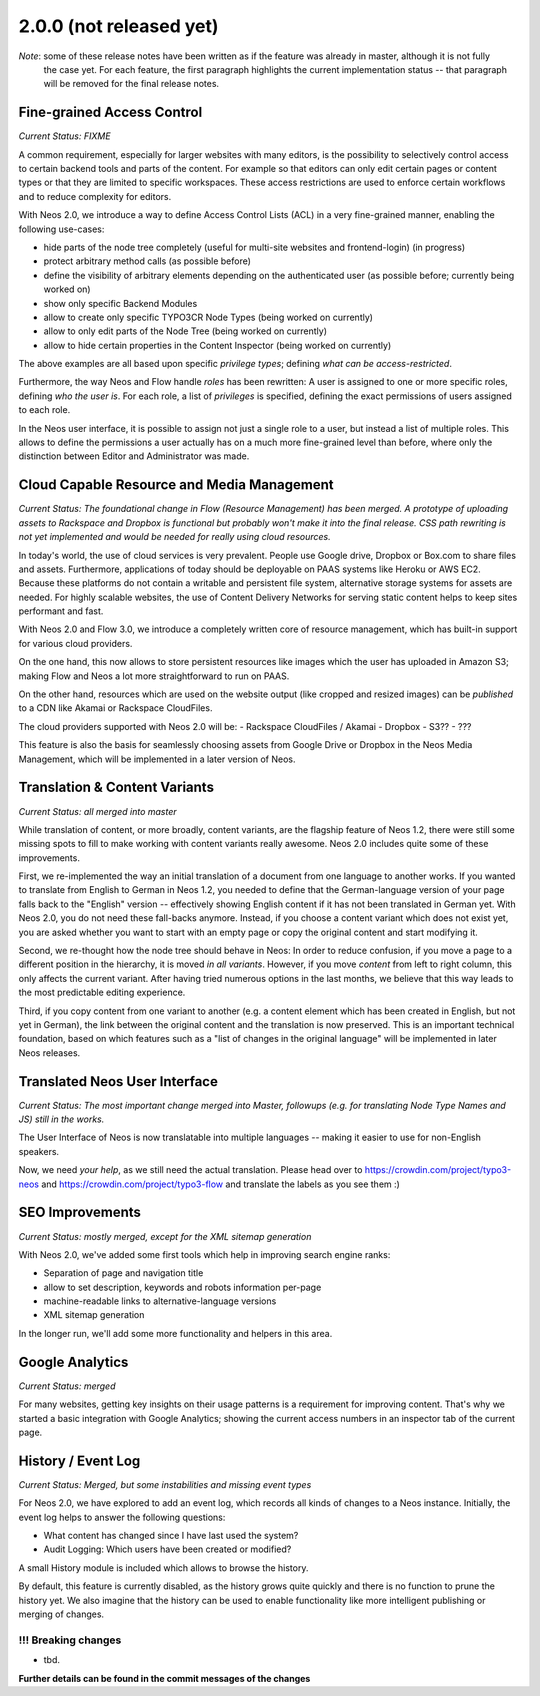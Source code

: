 ========================
2.0.0 (not released yet)
========================

*Note*: some of these release notes have been written as if the feature was already in master, although it is not fully
        the case yet. For each feature, the first paragraph highlights the current implementation status -- that
        paragraph will be removed for the final release notes.

Fine-grained Access Control
===========================

*Current Status: FIXME*

A common requirement, especially for larger websites with many editors, is the possibility to selectively control access
to certain backend tools and parts of the content. For example so that editors can only edit certain pages or content
types or that they are limited to specific workspaces. These access restrictions are used to enforce certain workflows
and to reduce complexity for editors.

With Neos 2.0, we introduce a way to define Access Control Lists (ACL) in a very fine-grained manner, enabling the
following use-cases:

- hide parts of the node tree completely (useful for multi-site websites and frontend-login) (in progress)
- protect arbitrary method calls (as possible before)
- define the visibility of arbitrary elements depending on the authenticated user (as possible before; currently being
  worked on)
- show only specific Backend Modules
- allow to create only specific TYPO3CR Node Types (being worked on currently)
- allow to only edit parts of the Node Tree (being worked on currently)
- allow to hide certain properties in the Content Inspector (being worked on currently)

The above examples are all based upon specific *privilege types*; defining *what can be access-restricted*.

Furthermore, the way Neos and Flow handle *roles* has been rewritten: A user is assigned to one or more specific
roles, defining *who the user is*. For each role, a list of *privileges* is specified, defining the exact permissions of
users assigned to each role.

In the Neos user interface, it is possible to assign not just a single role to a user, but instead a list of multiple
roles. This allows to define the permissions a user actually has on a much more fine-grained level than before, where
only the distinction between Editor and Administrator was made.


Cloud Capable Resource and Media Management
===========================================

*Current Status: The foundational change in Flow (Resource Management) has been merged. A prototype of uploading
assets to Rackspace and Dropbox is functional but probably won't make it into the final release. CSS path rewriting
is not yet implemented and would be needed for really using cloud resources.*

In today's world, the use of cloud services is very prevalent. People use Google drive, Dropbox or Box.com to share
files and assets. Furthermore, applications of today should be deployable on PAAS systems like Heroku or AWS EC2.
Because these platforms do not contain a writable and persistent file system, alternative storage systems for assets
are needed. For highly scalable websites, the use of Content Delivery Networks for serving static content helps to
keep sites performant and fast.

With Neos 2.0 and Flow 3.0, we introduce a completely written core of resource management, which has built-in
support for various cloud providers.

On the one hand, this now allows to store persistent resources like images which the user has uploaded in Amazon S3;
making Flow and Neos a lot more straightforward to run on PAAS.

On the other hand, resources which are used on the website output (like cropped and resized images) can be *published*
to a CDN like Akamai or Rackspace CloudFiles.

The cloud providers supported with Neos 2.0 will be:
- Rackspace CloudFiles / Akamai
- Dropbox
- S3??
- ???

This feature is also the basis for seamlessly choosing assets from Google Drive or Dropbox in the Neos Media Management,
which will be implemented in a later version of Neos.


Translation & Content Variants
==============================

*Current Status: all merged into master*

While translation of content, or more broadly, content variants, are the flagship feature of Neos 1.2, there were still
some missing spots to fill to make working with content variants really awesome. Neos 2.0 includes quite some of these
improvements.

First, we re-implemented the way an initial translation of a document from one language to another works. If you wanted
to translate from English to German in Neos 1.2, you needed to define that the German-language version of your page falls
back to the "English" version -- effectively showing English content if it has not been translated in German yet.
With Neos 2.0, you do not need these fall-backs anymore. Instead, if you choose a content variant which does not exist yet,
you are asked whether you want to start with an empty page or copy the original content and start modifying it.

Second, we re-thought how the node tree should behave in Neos: In order to reduce confusion, if you move a page to a
different position in the hierarchy, it is moved *in all variants*. However, if you move *content* from left to right column,
this only affects the current variant. After having tried numerous options in the last months, we believe that this
way leads to the most predictable editing experience.

Third, if you copy content from one variant to another (e.g. a content element which has been created in English, but
not yet in German), the link between the original content and the translation is now preserved. This is an important
technical foundation, based on which features such as a "list of changes in the original language" will be implemented
in later Neos releases.


Translated Neos User Interface
==============================

*Current Status: The most important change merged into Master, followups (e.g. for translating Node Type Names and JS)
still in the works.*

The User Interface of Neos is now translatable into multiple languages -- making it easier to use for non-English speakers.

Now, we need *your help*, as we still need the actual translation. Please head over to https://crowdin.com/project/typo3-neos
and https://crowdin.com/project/typo3-flow and translate the labels as you see them :)



SEO Improvements
================

*Current Status: mostly merged, except for the XML sitemap generation*

With Neos 2.0, we've added some first tools which help in improving search engine ranks:

- Separation of page and navigation title
- allow to set description, keywords and robots information per-page
- machine-readable links to alternative-language versions
- XML sitemap generation

In the longer run, we'll add some more functionality and helpers in this area.



Google Analytics
================

*Current Status: merged*

For many websites, getting key insights on their usage patterns is a requirement for improving content. That's why we started
a basic integration with Google Analytics; showing the current access numbers in an inspector tab of the current page.


History / Event Log
===================

*Current Status: Merged, but some instabilities and missing event types*

For Neos 2.0, we have explored to add an event log, which records all kinds of changes to a Neos instance. Initially,
the event log helps to answer the following questions:

- What content has changed since I have last used the system?
- Audit Logging: Which users have been created or modified?

A small History module is included which allows to browse the history.

By default, this feature is currently disabled, as the history grows quite quickly and there is no function to prune the
history yet. We also imagine that the history can be used to enable functionality like more intelligent publishing or
merging of changes.

~~~~~~~~~~~~~~~~~~~~
!!! Breaking changes
~~~~~~~~~~~~~~~~~~~~

- tbd.

**Further details can be found in the commit messages of the changes**

